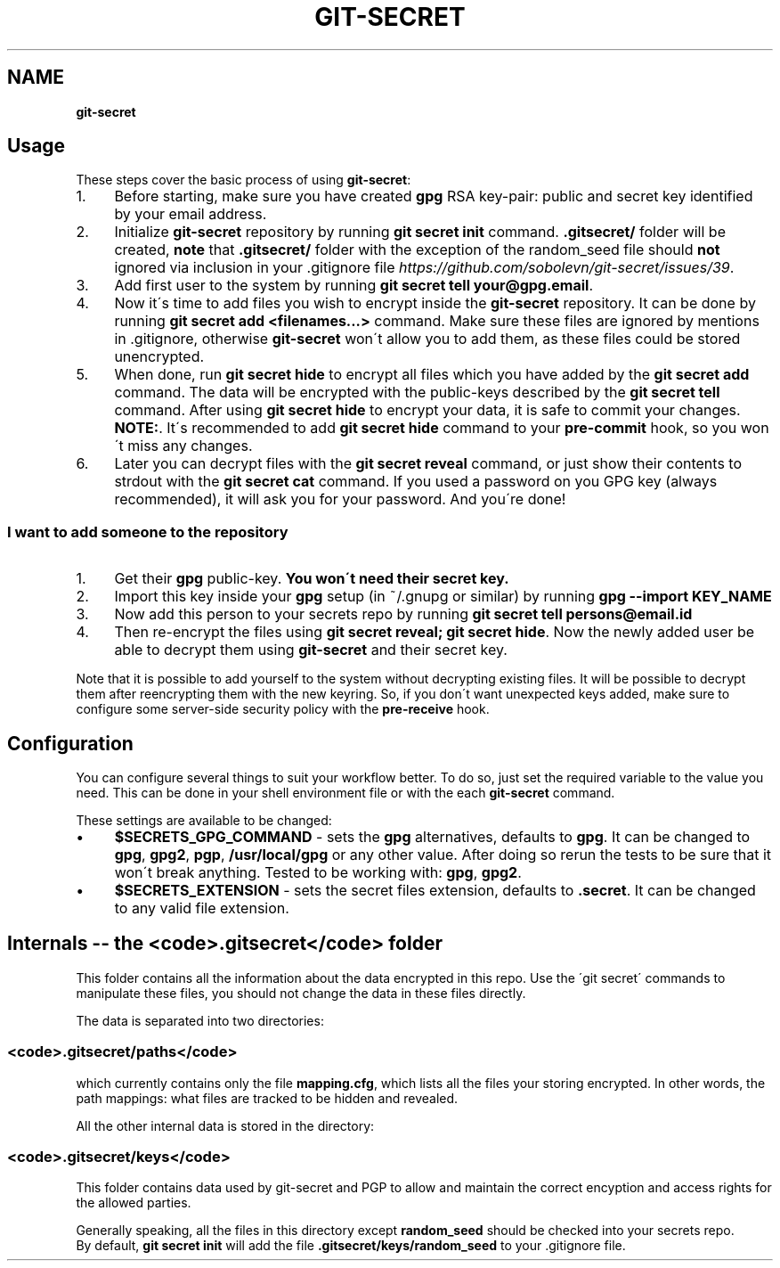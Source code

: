 .\" generated with Ronn/v0.7.3
.\" http://github.com/rtomayko/ronn/tree/0.7.3
.
.TH "GIT\-SECRET" "7" "April 2018" "sobolevn" "git-secret"
.
.SH "NAME"
\fBgit\-secret\fR
.
.SH "Usage"
These steps cover the basic process of using \fBgit\-secret\fR:
.
.IP "1." 4
Before starting, make sure you have created \fBgpg\fR RSA key\-pair: public and secret key identified by your email address\.
.
.IP "2." 4
Initialize \fBgit\-secret\fR repository by running \fBgit secret init\fR command\. \fB\.gitsecret/\fR folder will be created, \fBnote\fR that \fB\.gitsecret/\fR folder with the exception of the random_seed file should \fBnot\fR ignored via inclusion in your \.gitignore file \fIhttps://github\.com/sobolevn/git\-secret/issues/39\fR\.
.
.IP "3." 4
Add first user to the system by running \fBgit secret tell your@gpg\.email\fR\.
.
.IP "4." 4
Now it\'s time to add files you wish to encrypt inside the \fBgit\-secret\fR repository\. It can be done by running \fBgit secret add <filenames\.\.\.>\fR command\. Make sure these files are ignored by mentions in \.gitignore, otherwise \fBgit\-secret\fR won\'t allow you to add them, as these files could be stored unencrypted\.
.
.IP "5." 4
When done, run \fBgit secret hide\fR to encrypt all files which you have added by the \fBgit secret add\fR command\. The data will be encrypted with the public\-keys described by the \fBgit secret tell\fR command\. After using \fBgit secret hide\fR to encrypt your data, it is safe to commit your changes\. \fBNOTE:\fR\. It\'s recommended to add \fBgit secret hide\fR command to your \fBpre\-commit\fR hook, so you won\'t miss any changes\.
.
.IP "6." 4
Later you can decrypt files with the \fBgit secret reveal\fR command, or just show their contents to strdout with the \fBgit secret cat\fR command\. If you used a password on you GPG key (always recommended), it will ask you for your password\. And you\'re done!
.
.IP "" 0
.
.SS "I want to add someone to the repository"
.
.IP "1." 4
Get their \fBgpg\fR public\-key\. \fBYou won\'t need their secret key\.\fR
.
.IP "2." 4
Import this key inside your \fBgpg\fR setup (in ~/\.gnupg or similar) by running \fBgpg \-\-import KEY_NAME\fR
.
.IP "3." 4
Now add this person to your secrets repo by running \fBgit secret tell persons@email\.id\fR
.
.IP "4." 4
Then re\-encrypt the files using \fBgit secret reveal; git secret hide\fR\. Now the newly added user be able to decrypt them using \fBgit\-secret\fR and their secret key\.
.
.IP "" 0
.
.P
Note that it is possible to add yourself to the system without decrypting existing files\. It will be possible to decrypt them after reencrypting them with the new keyring\. So, if you don\'t want unexpected keys added, make sure to configure some server\-side security policy with the \fBpre\-receive\fR hook\.
.
.SH "Configuration"
You can configure several things to suit your workflow better\. To do so, just set the required variable to the value you need\. This can be done in your shell environment file or with the each \fBgit\-secret\fR command\.
.
.P
These settings are available to be changed:
.
.IP "\(bu" 4
\fB$SECRETS_GPG_COMMAND\fR \- sets the \fBgpg\fR alternatives, defaults to \fBgpg\fR\. It can be changed to \fBgpg\fR, \fBgpg2\fR, \fBpgp\fR, \fB/usr/local/gpg\fR or any other value\. After doing so rerun the tests to be sure that it won\'t break anything\. Tested to be working with: \fBgpg\fR, \fBgpg2\fR\.
.
.IP "\(bu" 4
\fB$SECRETS_EXTENSION\fR \- sets the secret files extension, defaults to \fB\.secret\fR\. It can be changed to any valid file extension\.
.
.IP "" 0
.
.SH "Internals \-\- the <code>\.gitsecret</code> folder"
This folder contains all the information about the data encrypted in this repo\. Use the \'git secret\' commands to manipulate these files, you should not change the data in these files directly\.
.
.P
The data is separated into two directories:
.
.SS "<code>\.gitsecret/paths</code>"
which currently contains only the file \fBmapping\.cfg\fR, which lists all the files your storing encrypted\. In other words, the path mappings: what files are tracked to be hidden and revealed\.
.
.P
All the other internal data is stored in the directory:
.
.SS "<code>\.gitsecret/keys</code>"
This folder contains data used by git\-secret and PGP to allow and maintain the correct encyption and access rights for the allowed parties\.
.
.P
Generally speaking, all the files in this directory except \fBrandom_seed\fR should be checked into your secrets repo\.
.
.br
By default, \fBgit secret init\fR will add the file \fB\.gitsecret/keys/random_seed\fR to your \.gitignore file\.
